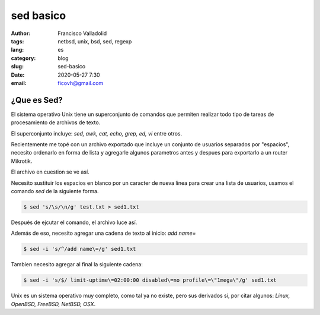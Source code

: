 sed basico 
##########
:author: Francisco Valladolid
:tags: netbsd, unix, bsd, sed, regexp
:lang: es
:category: blog 
:slug: sed-basico
:date: 2020-05-27 7:30
:email: ficovh@gmail.com

¿Que es Sed?
------------

El sistema operativo Unix tiene un superconjunto de comandos que permiten
realizar todo tipo de tareas de procesamiento de archivos de texto.

El superconjunto incluye: *sed, awk, cat, echo, grep, ed, vi* entre otros.

Recientemente me topé con un archivo exportado que incluye un conjunto de usuarios
separados por "espacios", necesito ordenarlo en forma de lista y agregarle
algunos parametros antes y despues para exportarlo a un router Mikrotik.

El archivo en cuestion se ve así. 

.. image:: https://live.staticflickr.com/65535/49952861558_144c0d53f2_b.jpg



Necesito sustituir los espacios en blanco por un caracter de nueva linea para
crear una lista de usuarios, usamos el comando *sed* de la siguiente forma.

.. code-block:: console

    $ sed 's/\s/\n/g' test.txt > sed1.txt


Después de ejcutar el comando, el archivo luce así.


.. image:: tOXctyF.png
    :target: https://i.imgur.com/tOXctyF.png


Además de eso, necesito agregar una cadena de texto al inicio:  *add name=*


.. code-block:: console

    $ sed -i 's/^/add name\=/g' sed1.txt


.. image:: MguwLUC.png
    :target: https://i.imgur.com/MguwLUC.png


Tambien necesito agregar al final la siguiente cadena:


.. code-block:: console

    $ sed -i 's/$/ limit-uptime\=02:00:00 disabled\=no profile\=\"1mega\"/g' sed1.txt


.. image:: KhedLDe.png
    :target: https://i.imgur.com/KhedLDe.png


Unix es un sistema operativo muy completo, como tal ya no existe, pero sus derivados si,
por citar algunos: *Linux, OpenBSD, FreeBSD, NetBSD, OSX*. 
